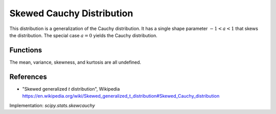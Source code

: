 .. _continuous-skew-cauchy:

Skewed Cauchy Distribution
==========================

This distribution is a generalization of the Cauchy distribution. It
has a single shape parameter :math:`-1 < a < 1` that skews the distribution.
The special case :math:`a=0` yields the Cauchy distribution.

Functions
---------

.. math::
   :nowrap:
    \frac{1 - a}{2} + \frac{1 - a}{\pi} \atan\left(\frac{x}{1 - a} \right)
    \begin{eqnarray*}
    f(x, a) & = & \frac{1}{\pi \left(\frac{x^2}{\left(a x + 1 \right)^2} + 1 \right)},\quad x\ge0; \\
                 & = & \frac{1}{\pi \left(\frac{x^2}{\left(-a x + 1 \right)^2} + 1 \right)},\quad x<0.
    F(x, a) & = & \frac{1 - a}{2} + \frac{1 + a}{\pi} \arctan\left(\frac{x}{1 + a} \right),\quad x\ge0; \\
                 & = & \frac{1 - a}{2} + \frac{1 - a}{\pi} \arctan\left(\frac{x}{1 - a} \right),\quad x<0. \\
    \end{eqnarray*}

The mean, variance, skewness, and kurtosis are all undefined.

References
----------

-  "Skewed generalized *t* distribution", Wikipedia
   https://en.wikipedia.org/wiki/Skewed_generalized_t_distribution#Skewed_Cauchy_distribution

Implementation: `scipy.stats.skewcauchy`
